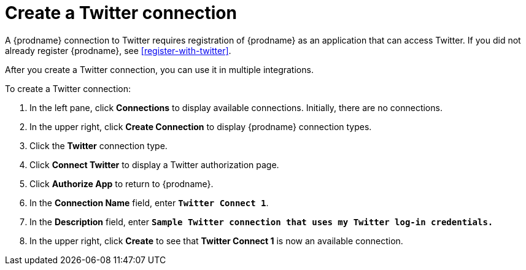 [[create-twitter-connection]]
= Create a Twitter connection

A {prodname} connection to Twitter requires registration of
{prodname} as an application that can access Twitter.
If you did not already register {prodname}, see <<register-with-twitter>>. 

After you create a Twitter connection, you can use it in multiple integrations.  

To create a Twitter connection:

. In the left pane, click *Connections* to display available connections. 
Initially, there are no connections. 
. In the upper right, click *Create Connection* to display
{prodname} connection types. 
. Click the *Twitter* connection type. 
. Click *Connect Twitter* to display a Twitter authorization page. 
. Click *Authorize App* to return to {prodname}.
. In the *Connection Name* field, enter `*Twitter Connect 1*`.
. In the *Description* field, enter `*Sample Twitter connection
that uses my Twitter log-in credentials.*`
. In the upper right, click *Create* to see that 
*Twitter Connect 1* is now an available connection. 
